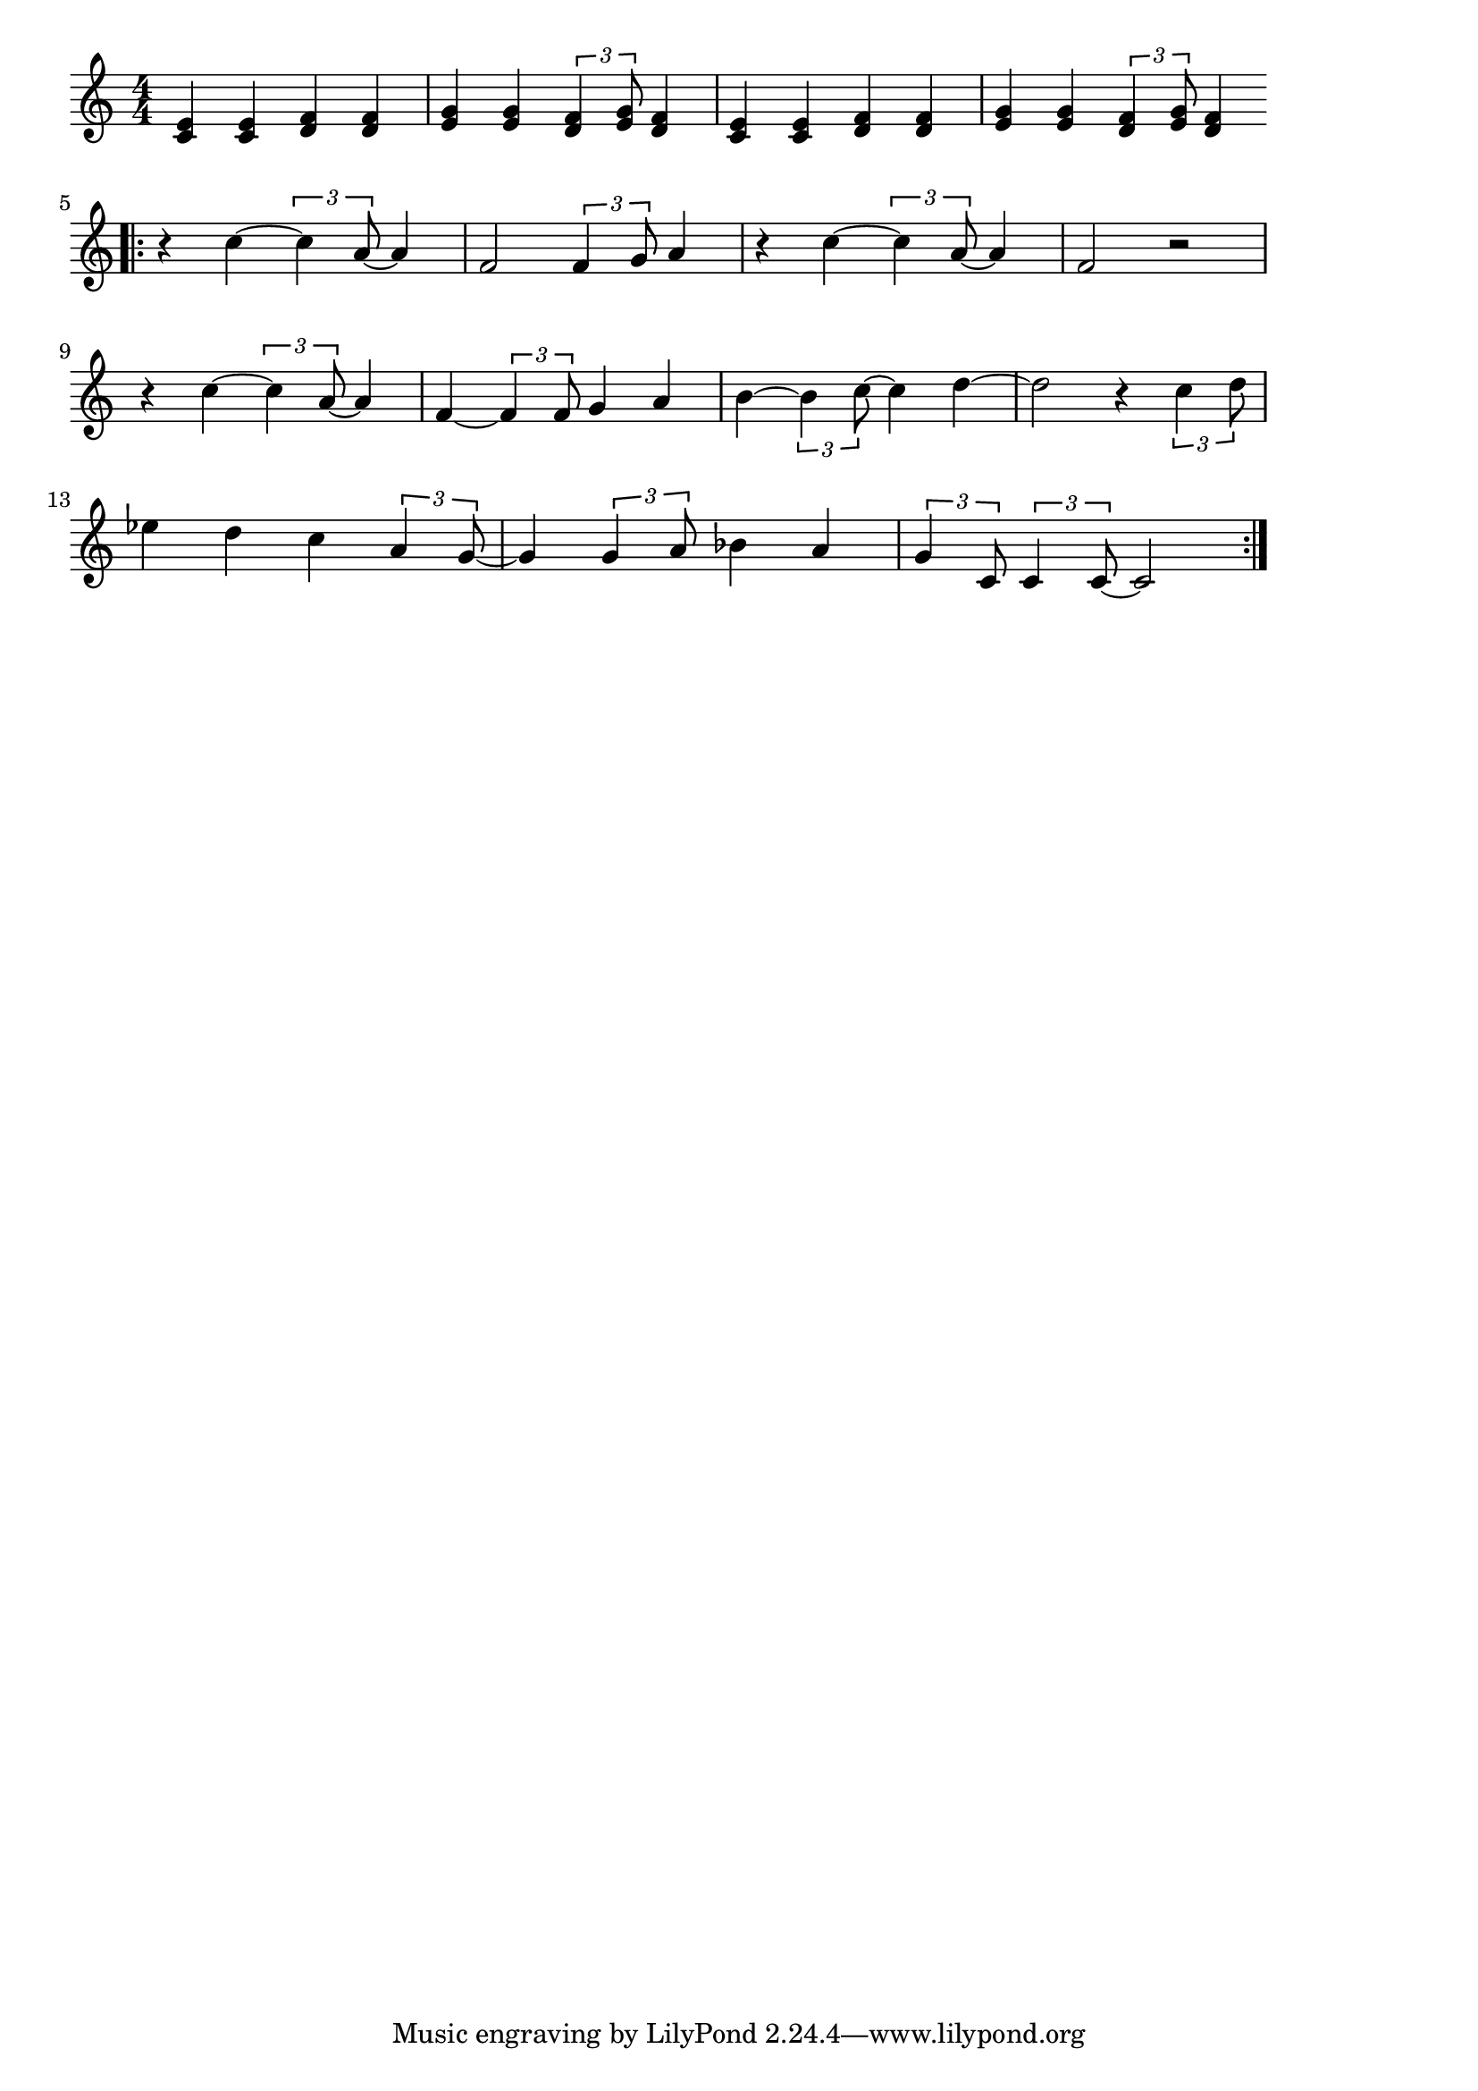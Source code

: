 \version "2.18.2"

% セサミストリートのテーマ(さーにーでい)
% \index{せさみ@セサミストリートのテーマ(さーにーでい)}

\score {

\layout {
line-width = #170
indent = 0\mm
}

\relative c' {
\key c \major
\time 4/4
\set Score.tempoHideNote = ##t
\tempo 4=120
\numericTimeSignature

% セサミストリートのテーマ(さーにーでい)
% \index{せさみ@セサミストリートのテーマ(さーにーでい)}

<c e>4 <c e> <d f> <d f> |
<e g> <e g> \tuplet3/2{<d f>4 <e g>8} <d f>4 |
<c e>4 <c e> <d f> <d f> |
<e g> <e g> \tuplet3/2{<d f>4 <e g>8} <d f>4 |
\bar ".|:"
r4 c'~ \tuplet3/2{c4 a8 ~} a4 |
f2 \tuplet3/2{f4 g8} a4 |
r4 c~\tuplet3/2{c4 a8 ~} a4 |
f2 r2 |
\break
r4 c'~ \tuplet3/2 {c4 a8~}a4 |
f4~\tuplet3/2{f4 f8} g4 a |
b ~\tuplet3/2{b4 c8~}c4 d~ |
d2 r4 \tuplet3/2{c4 d8} |
\break
es4 d c \tuplet3/2 {a4 g8~} |
g4 \tuplet3/2 {g4 a8} bes4 a |
\tuplet3/2 {g4 c,8}\tuplet3/2 {c4 c8~} c2|
\bar ":|."
}

\midi {}

}